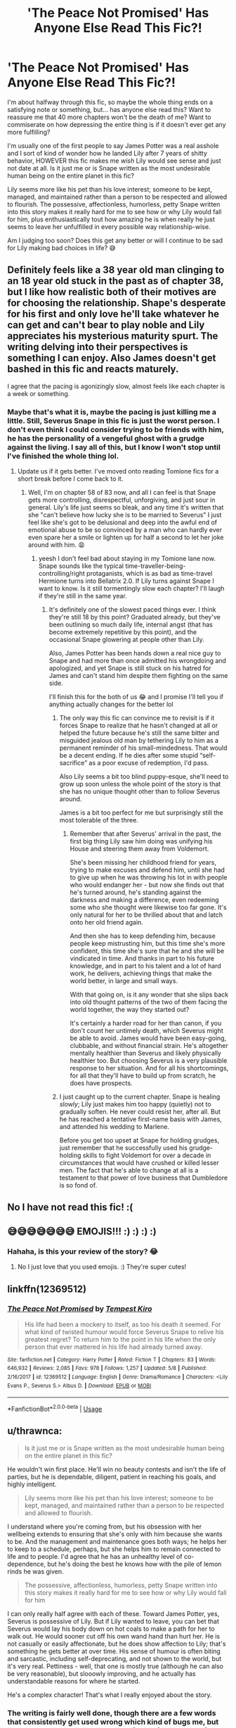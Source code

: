 #+TITLE: 'The Peace Not Promised' Has Anyone Else Read This Fic?!

* 'The Peace Not Promised' Has Anyone Else Read This Fic?!
:PROPERTIES:
:Author: HungryGhostCat
:Score: 5
:DateUnix: 1590810864.0
:DateShort: 2020-May-30
:FlairText: Discussion
:END:
I'm about halfway through this fic, so maybe the whole thing ends on a satisfying note or something, but... has anyone else read this? Want to reassure me that 40 more chapters won't be the death of me? Want to commiserate on how depressing the entire thing is if it doesn't ever get any more fulfilling?

I'm usually one of the first people to say James Potter was a real asshole and I sort of kind of wonder how he landed Lily after 7 years of shitty behavior, HOWEVER this fic makes me /wish/ Lily would see sense and just not date at all. Is it just me or is Snape written as the most undesirable human being on the entire planet in this fic?

Lily seems more like his pet than his love interest; someone to be kept, managed, and maintained rather than a person to be respected and allowed to flourish. The possessive, affectionless, humorless, petty Snape written into this story makes it really hard for me to see how or why Lily would fall for him, plus enthusiastically tout how amazing he is when really he just seems to leave her unfulfilled in every possible way relationship-wise.

Am I judging too soon? Does this get any better or will I continue to be sad for Lily making bad choices in life? 😅


** Definitely feels like a 38 year old man clinging to an 18 year old stuck in the past as of chapter 38, but I like how realistic both of their motives are for choosing the relationship. Shape's desperate for his first and only love he'll take whatever he can get and can't bear to play noble and Lily appreciates his mysterious maturity spurt. The writing delving into their perspectives is something I can enjoy. Also James doesn't get bashed in this fic and reacts maturely.

I agree that the pacing is agonizingly slow, almost feels like each chapter is a week or something.
:PROPERTIES:
:Author: dancintomytune
:Score: 3
:DateUnix: 1590817765.0
:DateShort: 2020-May-30
:END:

*** Maybe that's what it is, maybe the pacing is just killing me a little. Still, Severus Snape in this fic is just the worst person. I don't even think I could consider trying to be friends with him, he has the personality of a vengeful ghost with a grudge against the living. I say all of this, but I know I won't stop until I've finished the whole thing lol.
:PROPERTIES:
:Author: HungryGhostCat
:Score: 2
:DateUnix: 1590819550.0
:DateShort: 2020-May-30
:END:

**** Update us if it gets better. I've moved onto reading Tomione fics for a short break before I come back to it.
:PROPERTIES:
:Author: dancintomytune
:Score: 2
:DateUnix: 1590864700.0
:DateShort: 2020-May-30
:END:

***** Well, I'm on chapter 58 of 83 now, and all I can feel is that Snape gets more controlling, disrespectful, unforgiving, and just sour in general. Lily's life just seems so bleak, and any time it's written that she "can't believe how lucky she is to be married to Severus" I just feel like she's got to be delusional and deep into the awful end of emotional abuse to be so convinced by a man who can hardly ever even spare her a smile or lighten up for half a second to let her joke around with him. 😩
:PROPERTIES:
:Author: HungryGhostCat
:Score: 1
:DateUnix: 1590896650.0
:DateShort: 2020-May-31
:END:

****** yeesh I don't feel bad about staying in my Tomione lane now. Snape sounds like the typical time-traveller-being-controlling/right protaganists, which is as bad as time-travel Hermione turns into Bellatrix 2.0. If Lily turns against Snape I want to know. Is it still tormentingly slow each chapter? I'll laugh if they're still in the same year.
:PROPERTIES:
:Author: dancintomytune
:Score: 1
:DateUnix: 1590955112.0
:DateShort: 2020-Jun-01
:END:

******* It's definitely one of the slowest paced things ever. I think they're still 18 by this point? Graduated already, but they've been outlining so much daily life, internal angst (that has become extremely repetitive by this point), and the occasional Snape glowering at people other than Lily.

Also, James Potter has been hands down a real nice guy to Snape and had more than once admitted his wrongdoing and apologized, and yet Snape is still stuck on his hatred for James and can't stand him despite them fighting on the same side.

I'll finish this for the both of us 😂 and I promise I'll tell you if anything actually changes for the better lol
:PROPERTIES:
:Author: HungryGhostCat
:Score: 2
:DateUnix: 1590956422.0
:DateShort: 2020-Jun-01
:END:

******** The only way this fic can convince me to revisit is if it forces Snape to realize that he hasn't changed at all or helped the future because he's still the same bitter and misguided jealous old man by tethering Lily to him as a permanent reminder of his small-mindedness. That would be a decent ending. If he dies after some stupid “self-sacrifice” as a poor excuse of redemption, I'd pass.

Also Lily seems a bit too blind puppy-esque, she'll need to grow up soon unless the whole point of the story is that she has no unique thought other than to follow Severus around.

James is a bit too perfect for me but surprisingly still the most tolerable of the three.
:PROPERTIES:
:Author: dancintomytune
:Score: 2
:DateUnix: 1590960091.0
:DateShort: 2020-Jun-01
:END:

********* Remember that after Severus' arrival in the past, the first big thing Lily saw him doing was unifying his House and steering them away from Voldemort.

She's been missing her childhood friend for years, trying to make excuses and defend him, until she had to give up when he was throwing his lot in with people who would endanger her - but now she finds out that he's turned around, he's standing against the darkness and making a difference, even redeeming some who she thought were likewise too far gone. It's only natural for her to be thrilled about that and latch onto her old friend again.

And then she has to keep defending him, because people keep mistrusting him, but this time she's more confident, this time she's sure that he and she will be vindicated in time. And thanks in part to his future knowledge, and in part to his talent and a lot of hard work, he delivers, achieving things that make the world better, in large and small ways.

With that going on, is it any wonder that she slips back into old thought patterns of the two of them facing the world together, the way they started out?

It's certainly a harder road for her than canon, if you don't count her untimely death, which Severus might be able to avoid. James would have been easy-going, clubbable, and without financial strain. He's altogether mentally healthier than Severus and likely physically healthier too. But choosing Severus is a very plausible response to her situation. And for all his shortcomings, for all that they'll have to build up from scratch, he does have prospects.
:PROPERTIES:
:Author: thrawnca
:Score: 1
:DateUnix: 1591011409.0
:DateShort: 2020-Jun-01
:END:


******** I just caught up to the current chapter. Snape is healing /slowly/; Lily just makes him too happy (quietly) not to gradually soften. He never could resist her, after all. But he has reached a tentative first-name basis with James, and attended his wedding to Marlene.

Before you get too upset at Snape for holding grudges, just remember that he successfully used his grudge-holding skills to fight Voldemort for over a decade in circumstances that would have crushed or killed lesser men. The fact that he's able to change at all is a testament to that power of love business that Dumbledore is so fond of.
:PROPERTIES:
:Author: thrawnca
:Score: 1
:DateUnix: 1590976623.0
:DateShort: 2020-Jun-01
:END:


** No I have not read this fic! :(
:PROPERTIES:
:Score: 1
:DateUnix: 1590814279.0
:DateShort: 2020-May-30
:END:


** 😅😅😅😅😅😅😅 EMOJIS!!! :) :) :) :)
:PROPERTIES:
:Score: 1
:DateUnix: 1590814307.0
:DateShort: 2020-May-30
:END:

*** Hahaha, is this your review of the story? 😂
:PROPERTIES:
:Author: HungryGhostCat
:Score: 2
:DateUnix: 1590865814.0
:DateShort: 2020-May-30
:END:

**** No I just love that you used emojis. :) They're super cutes!
:PROPERTIES:
:Score: 1
:DateUnix: 1590869584.0
:DateShort: 2020-May-31
:END:


** linkffn(12369512)
:PROPERTIES:
:Author: aMiserable_creature
:Score: 1
:DateUnix: 1590869953.0
:DateShort: 2020-May-31
:END:

*** [[https://www.fanfiction.net/s/12369512/1/][*/The Peace Not Promised/*]] by [[https://www.fanfiction.net/u/812247/Tempest-Kiro][/Tempest Kiro/]]

#+begin_quote
  His life had been a mockery to itself, as too his death it seemed. For what kind of twisted humour would force Severus Snape to relive his greatest regret? To return him to the point in his life when the only person that ever mattered in his life had already turned away.
#+end_quote

^{/Site/:} ^{fanfiction.net} ^{*|*} ^{/Category/:} ^{Harry} ^{Potter} ^{*|*} ^{/Rated/:} ^{Fiction} ^{T} ^{*|*} ^{/Chapters/:} ^{83} ^{*|*} ^{/Words/:} ^{646,932} ^{*|*} ^{/Reviews/:} ^{2,085} ^{*|*} ^{/Favs/:} ^{978} ^{*|*} ^{/Follows/:} ^{1,257} ^{*|*} ^{/Updated/:} ^{5/8} ^{*|*} ^{/Published/:} ^{2/16/2017} ^{*|*} ^{/id/:} ^{12369512} ^{*|*} ^{/Language/:} ^{English} ^{*|*} ^{/Genre/:} ^{Drama/Romance} ^{*|*} ^{/Characters/:} ^{<Lily} ^{Evans} ^{P.,} ^{Severus} ^{S.>} ^{Albus} ^{D.} ^{*|*} ^{/Download/:} ^{[[http://www.ff2ebook.com/old/ffn-bot/index.php?id=12369512&source=ff&filetype=epub][EPUB]]} ^{or} ^{[[http://www.ff2ebook.com/old/ffn-bot/index.php?id=12369512&source=ff&filetype=mobi][MOBI]]}

--------------

*FanfictionBot*^{2.0.0-beta} | [[https://github.com/tusing/reddit-ffn-bot/wiki/Usage][Usage]]
:PROPERTIES:
:Author: FanfictionBot
:Score: 1
:DateUnix: 1590870008.0
:DateShort: 2020-May-31
:END:


** u/thrawnca:
#+begin_quote
  Is it just me or is Snape written as the most undesirable human being on the entire planet in this fic?
#+end_quote

He wouldn't win first place. He'll win no beauty contests and isn't the life of parties, but he is dependable, diligent, patient in reaching his goals, and highly intelligent.

#+begin_quote
  Lily seems more like his pet than his love interest; someone to be kept, managed, and maintained rather than a person to be respected and allowed to flourish.
#+end_quote

I understand where you're coming from, but his obsession with her wellbeing extends to ensuring that she's only with him because she wants to be. And the management and maintenance goes both ways; he helps her to keep to a schedule, perhaps, but she helps him to remain connected to life and to people. I'd agree that he has an unhealthy level of co-dependence, but he's doing the best he knows how with the pile of lemon rinds he was given.

#+begin_quote
  The possessive, affectionless, humorless, petty Snape written into this story makes it really hard for me to see how or why Lily would fall for him
#+end_quote

I can only really half agree with each of these. Toward James Potter, yes, Severus is possessive of Lily. But if Lily wanted to leave, you can bet that Severus would lay his body down on hot coals to make a path for her to walk out. He would sooner cut off his own wand hand than hurt her. He is not casually or easily affectionate, but he does show affection to Lily; that's something he gets better at over time. His sense of humour is often biting and sarcastic, including self-deprecating, and not shown to the world, but it's very real. Pettiness - well, that one is mostly true (although he can also be very reasonable), but slooowly improving, and he actually has understandable reasons for where he started.

He's a complex character! That's what I really enjoyed about the story.
:PROPERTIES:
:Author: thrawnca
:Score: 1
:DateUnix: 1590978312.0
:DateShort: 2020-Jun-01
:END:

*** The writing is fairly well done, though there are a few words that consistently get used wrong which kind of bugs me, but I'm also good at ignoring that kind of thing for the sake of the greater story. I do see some real growth from Snape as a character, 73 chapters in, which to me is painful to muddle through for so long.

It could be a matter of perception, but I feel like a lot of the fic is Lily acquiescing to his wants, or disliking them but then finding a way to justify his demands (often accompanied or spurred on by ample amounts of guilt, self blame, or self doubt), or being worn down to doing things his way. To me, that rings of emotional manipulation and abuse for the sake of his own peace of mind, and sometimes the author writes things that make me wonder if she intended it to be that way; like certain moments of annoyance or helplessness that are felt by Lily and worked through silently (because she sure as heck doesn't much have anyone to talk to about her personal concerns aside from the man himself considering the circumstances of Severus' second chance at living). It all smacks of unhealthy relationship to me, but again, as I said, maybe that's a personal perception. As someone who has lived through emotional abuse and manipulation it can be something that is hard to miss when there are hints of it.

Maybe I'm wrong though. I think his personal growth is so slow and minimal, and yes he is a complicated character. If anything, I'd say it's probably a pretty realistic representation of who this fic's Snape would be, when you factor in the fact that he's never seen a healthy relationship in his life and spent an entire lifetime literally obsessing over one person so much that his soul was so affected by it. He would be used to being the one calling all the shots and being obeyed or else (professor for an entire lifetime can do that), would have no idea how to conduct a close relationship since he would never actually have seen one up close, and would be possessive of the thing he lost once before.

Still, I wish Lily would go be an independent woman and live a life that is more rewarding than just living to say "That's my husband! He's amazing!"

I'm still reading and I haven't quite gotten to the part that you mentioned in your hidden spoiler, but I'm interested to see how it goes!
:PROPERTIES:
:Author: HungryGhostCat
:Score: 1
:DateUnix: 1590980094.0
:DateShort: 2020-Jun-01
:END:

**** u/thrawnca:
#+begin_quote
  Still, I wish Lily would go be an independent woman and live a life that is more rewarding than just living to say "That's my husband! He's amazing!"
#+end_quote

Her skills are actually instrumental in Dumbledore's plans as of the latest chapter, a project that he believes she can do better than him.

Although even before that, she's working as a teacher's aide, helping Remus with his monthly visitor, caring for a husband with a serious disability, and plans to become a mother in the not too distant future. Those are all pretty important contributions to the world.
:PROPERTIES:
:Author: thrawnca
:Score: 1
:DateUnix: 1590980543.0
:DateShort: 2020-Jun-01
:END:

***** Well, it's good to hear that I can potentially look forward to her playing more of a role than just the wife.

Yeah, I will agree that she is highly capable and has natural abilities that are rare among magical people, but I feel like so much of it gets lost in the shuffle of other things in the story. Being capable does not necessarily equal being independent. There's a LOT of codependency in this fic and that's really not my jam.

However, it's good to hear from someone who is a staunch supporter of the story, because it gives me a reason to put my misgivings on hold and keep reading.
:PROPERTIES:
:Author: HungryGhostCat
:Score: 1
:DateUnix: 1590981138.0
:DateShort: 2020-Jun-01
:END:


** Many times, Snape has had people invest in him. Lucius Malfoy sponsored him, giving him funds and etiquette training and so forth, in preparation to present him to Tom. Tom, in turn, invested time and effort into him, after seeing his skills. In the new timeline, Professor Dumbledore invests in him, giving him alchemy training and hiring him as a professor straight from graduation and letting him stay in the empty Dumbledore family home.

Lily is, in a way, making her own investment. He doesn't have much to offer up front, certainly much less than James Potter. But she trusts that they can build a very special future together.
:PROPERTIES:
:Author: thrawnca
:Score: 1
:DateUnix: 1591011809.0
:DateShort: 2020-Jun-01
:END:

*** 🤷‍♂️
:PROPERTIES:
:Author: HungryGhostCat
:Score: 1
:DateUnix: 1591026104.0
:DateShort: 2020-Jun-01
:END:

